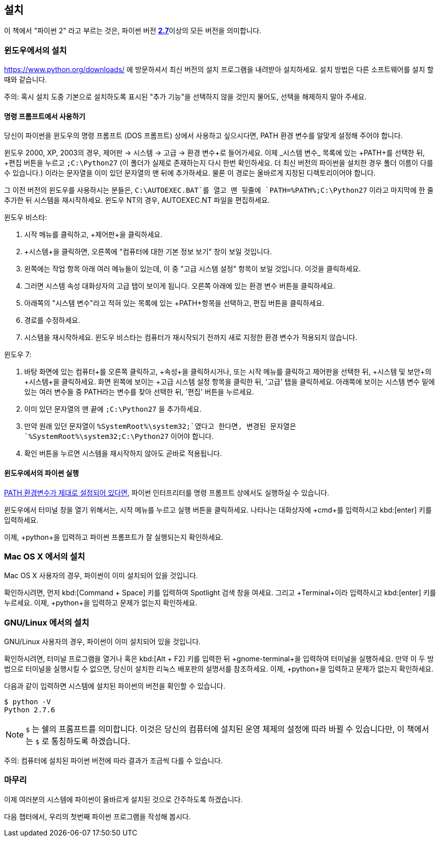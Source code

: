 [[installation]]
== 설치

이 책에서 "파이썬 2" 라고 부르는 것은, 파이썬 버전 https://www.python.org/downloads/[*2.7*]이상의
모든 버전을 의미합니다.

[[install_windows]]
=== 윈도우에서의 설치

https://www.python.org/downloads/ 에 방문하셔서 최신 버전의 설치 프로그램을 내려받아 설치하세요.
설치 방법은 다른 소프트웨어를 설치 할 때와 같습니다.

주의: 혹시 설치 도중 기본으로 설치하도록 표시된 "추가 기능"을 선택하지 않을 것인지 물어도,
선택을 해제하지 말아 주세요.

[[dos_prompt]]
==== 명령 프롬프트에서 사용하기

당신이 파이썬을 윈도우의 명령 프롬프트 (DOS 프롬프트) 상에서 사용하고 싶으시다면,
PATH 환경 변수를 알맞게 설정해 주어야 합니다.

윈도우 2000, XP, 2003의 경우, +제어판+ -> +시스템+ -> +고급+ -> +환경 변수+로 들어가세요.
이제 _시스템 변수_ 목록에 있는 +PATH+를 선택한 뒤, +편집+ 버튼을 누르고 `;C:\Python27`
(이 폴더가 실제로 존재하는지 다시 한번 확인하세요. 더 최신 버전의 파이썬을 설치한 경우 폴더 이름이 다를 수 있습니다.)
이라는 문자열을 이미 있던 문자열의 맨 뒤에 추가하세요.
물론 이 경로는 올바르게 지정된 디렉토리이어야 합니다.

그 이전 버전의 윈도우를 사용하시는 분들은, `C:\AUTOEXEC.BAT`를 열고 맨 뒷줄에
`PATH=%PATH%;C:\Python27` 이라고 마지막에 한 줄 추가한 뒤
시스템을 재시작하세요. 윈도우 NT의 경우, +AUTOEXEC.NT+ 파일을 편집하세요.

윈도우 비스타:

. 시작 메뉴를 클릭하고, +제어판+을 클릭하세요.
. +시스템+을 클릭하면, 오른쪽에 "컴퓨터에 대한 기본 정보 보기" 창이 보일 것입니다.
. 왼쪽에는 +작업+ 항목 아래 여러 메뉴들이 있는데, 이 중 "고급 시스템 설정" 항목이 보일 것입니다. 이것을 클릭하세요.
. 그러면 시스템 속성 대화상자의 고급 탭이 보이게 됩니다. 오른쪽 아래에 있는 환경 변수 버튼을 클릭하세요.
. 아래쪽의 "시스템 변수"라고 적혀 있는 목록에 있는 +PATH+항목을 선택하고, 편집 버튼을 클릭하세요.
. 경로를 수정하세요.
. 시스템을 재시작하세요. 윈도우 비스타는 컴퓨터가 재시작되기 전까지 새로 지정한 환경 변수가 적용되지 않습니다.

윈도우 7:

. 바탕 화면에 있는 +컴퓨터+를 오른쪽 클릭하고, +속성+을 클릭하시거나,
또는 시작 메뉴를 클릭하고 제어판을 선택한 뒤, +시스템 및 보안+의 +시스템+을 클릭하세요.
화면 왼쪽에 보이는 +고급 시스템 설정+ 항목을 클릭한 뒤,
'고급' 탭을 클릭하세요. 아래쪽에 보이는 +시스템 변수+ 밑에 있는 여러 변수들 중 PATH라는 변수를 찾아 선택한 뒤,
'편집' 버튼을 누르세요.
. 이미 있던 문자열의 맨 끝에 `;C:\Python27` 을 추가하세요.
. 만약 원래 있던 문자열이 `%SystemRoot%\system32;`였다고 한다면,
변경된 문자열은 `%SystemRoot%\system32;C:\Python27` 이어야 합니다.
. +확인+ 버튼을 누르면 시스템을 재시작하지 않아도 곧바로 적용됩니다.

==== 윈도우에서의 파이썬 실행

<<dos_prompt,PATH 환경변수가 제대로 설정되어 있다면>>,
파이썬 인터프리터를 명령 프롬프트 상에서도 실행하실 수 있습니다.

윈도우에서 터미널 창을 열기 위해서는, 시작 메뉴를 누르고 +실행+ 버튼을 클릭하세요.
나타나는 대화상자에 +cmd+를 입력하시고 kbd:[enter] 키를 입력하세요.

이제, +python+을 입력하고 파이썬 프롬프트가 잘 실행되는지 확인하세요.

[[install_osx]]
=== Mac OS X 에서의 설치

Mac OS X 사용자의 경우, 파이썬이 이미 설치되어 있을 것입니다.

확인하시려면, 먼저 kbd:[Command + Space] 키를 입력하여 Spotlight 검색 창을 여세요.
그리고 +Terminal+이라 입력하시고 kbd:[enter] 키를 누르세요.
이제, +python+을 입력하고 문제가 없는지 확인하세요.

[[install_linux]]
=== GNU/Linux 에서의 설치

GNU/Linux 사용자의 경우, 파이썬이 이미 설치되어 있을 것입니다.

확인하시려면, `터미널` 프로그램을 열거나 혹은 kbd:[Alt + F2] 키를 입력한 뒤 +gnome-terminal+을 입력하여 터미널을 실행하세요.
만약 이 두 방법으로 터미널을 실행시킬 수 없으면, 당신이 설치한 리눅스 배포판의 설명서를 참조하세요.
이제, +python+을 입력하고 문제가 없는지 확인하세요.

다음과 같이 입력하면 시스템에 설치된 파이썬의 버전을 확인할 수 있습니다.

--------------------------------------------------
$ python -V
Python 2.7.6
--------------------------------------------------

NOTE: `$` 는 쉘의 프롬프트를 의미합니다. 이것은 당신의 컴퓨터에 설치된 운영 체제의 설정에 따라 바뀔 수 있습니다만,
이 책에서는 `$` 로 통칭하도록 하겠습니다.

주의: 컴퓨터에 설치된 파이썬 버전에 따라 결과가 조금씩 다를 수 있습니다.

=== 마무리

이제 여러분의 시스템에 파이썬이 올바르게 설치된 것으로 간주하도록 하겠습니다.

다음 챕터에서, 우리의 첫번째 파이썬 프로그램을 작성해 봅시다.
